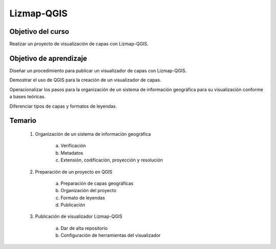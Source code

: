 Lizmap-QGIS
###########

Objetivo del curso
******************

Realizar un proyecto de visualización de capas con Lizmap-QGIS. 

Objetivo de aprendizaje
***********************

Diseñar un procedimiento para publicar un visualizador de capas con Lizmap-QGIS.

Demostrar el uso de QGIS para la creación de un visualizador de capas.

Operacionalizar los pasos para la organización de un sistema de información geográfica para su visualización conforme a bases teóricas. 

Diferenciar tipos de capas y formatos de leyendas. 

Temario
*******

 1. Organización de un sistema de información geográfica

     a. Verificación
     b. Metadatos
     c. Extensión, codificación, proyección y resolución

 2. Preparación de un proyecto en QGIS

     a. Preparación de capas geográficas
     b. Organización del proyecto
     c. Formato de leyendas
     d. Publicación

 3. Publicación de visualizador Lizmap-QGIS

     a. Dar de alta repositorio
     b. Configuración de herramientas del visualizador




 
